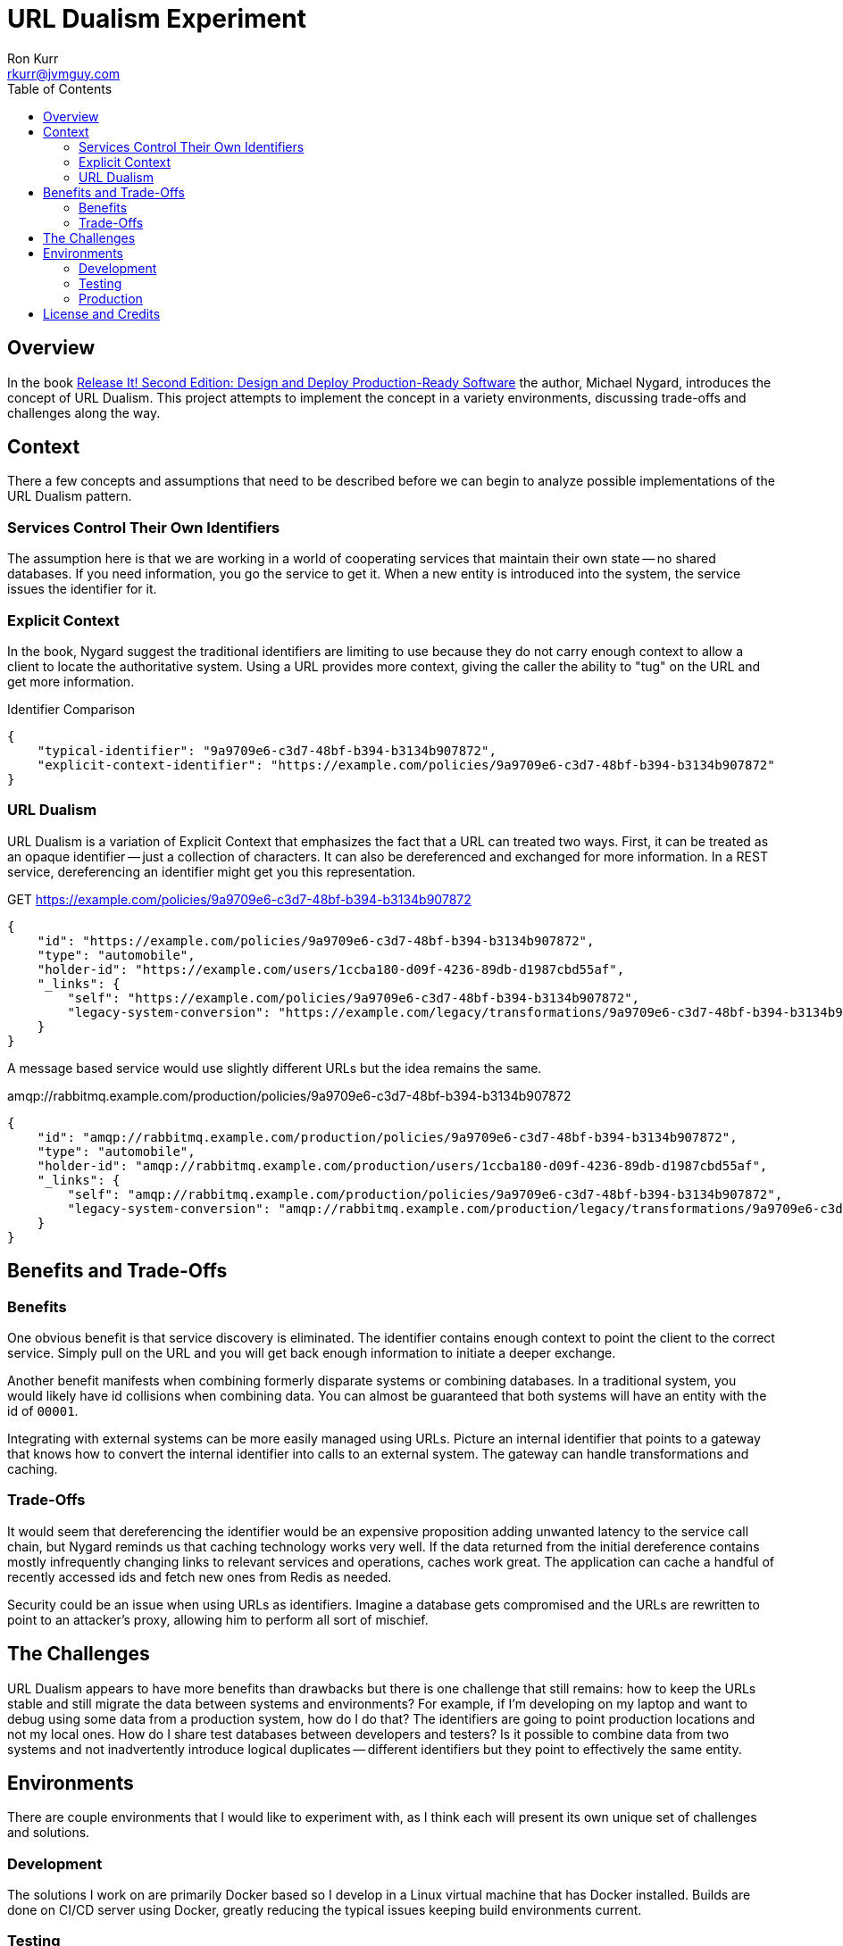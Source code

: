 :toc:
:toc-placement!:

:note-caption: :information_source:
:tip-caption: :bulb:
:important-caption: :heavy_exclamation_mark:
:warning-caption: :warning:
:caution-caption: :fire:

= URL Dualism Experiment
Ron Kurr <rkurr@jvmguy.com>


toc::[]

== Overview
In the book https://pragprog.com/book/mnee2/release-it-second-edition[Release It! Second Edition: Design and Deploy Production-Ready Software] the author, Michael Nygard, introduces the concept of URL Dualism.  This project attempts to implement the concept in a variety environments, discussing trade-offs and challenges along the way.

== Context
There a few concepts and assumptions that need to be described before we can begin to analyze possible implementations of the URL Dualism pattern.

=== Services Control Their Own Identifiers
The assumption here is that we are working in a world of cooperating services that maintain their own state -- no shared databases.  If you need information, you go the service to get it.  When a new entity is introduced into the system, the service issues the identifier for it.

=== Explicit Context
In the book, Nygard suggest the traditional identifiers are limiting to use because they do not carry enough context to allow a client to locate the authoritative system.  Using a URL provides more context, giving the caller the ability to "tug" on the URL and get more information.

.Identifier Comparison
[source,json]
----
{
    "typical-identifier": "9a9709e6-c3d7-48bf-b394-b3134b907872",
    "explicit-context-identifier": "https://example.com/policies/9a9709e6-c3d7-48bf-b394-b3134b907872"
}
----

=== URL Dualism
URL Dualism is a variation of Explicit Context that emphasizes the fact that a URL can treated two ways. First, it can be treated as an opaque identifier -- just a collection of characters.  It can also be dereferenced and exchanged for more information.  In a REST service, dereferencing an identifier might get you this representation.

.GET https://example.com/policies/9a9709e6-c3d7-48bf-b394-b3134b907872
[source,json]
----
{
    "id": "https://example.com/policies/9a9709e6-c3d7-48bf-b394-b3134b907872",
    "type": "automobile",
    "holder-id": "https://example.com/users/1ccba180-d09f-4236-89db-d1987cbd55af",
    "_links": {
        "self": "https://example.com/policies/9a9709e6-c3d7-48bf-b394-b3134b907872",
        "legacy-system-conversion": "https://example.com/legacy/transformations/9a9709e6-c3d7-48bf-b394-b3134b907872"
    }
}
----

A message based service would use slightly different URLs but the idea remains the same.

.amqp://rabbitmq.example.com/production/policies/9a9709e6-c3d7-48bf-b394-b3134b907872
[source,json]
----
{
    "id": "amqp://rabbitmq.example.com/production/policies/9a9709e6-c3d7-48bf-b394-b3134b907872",
    "type": "automobile",
    "holder-id": "amqp://rabbitmq.example.com/production/users/1ccba180-d09f-4236-89db-d1987cbd55af",
    "_links": {
        "self": "amqp://rabbitmq.example.com/production/policies/9a9709e6-c3d7-48bf-b394-b3134b907872",
        "legacy-system-conversion": "amqp://rabbitmq.example.com/production/legacy/transformations/9a9709e6-c3d7-48bf-b394-b3134b907872"
    }
}
----

== Benefits and Trade-Offs
=== Benefits
One obvious benefit is that service discovery is eliminated.  The identifier contains enough context to point the client to the correct service.  Simply pull on the URL and you will get back enough information to initiate a deeper exchange.

Another benefit manifests when combining formerly disparate systems or combining databases.  In a traditional system, you would likely have id collisions when combining data.  You can almost be guaranteed that both systems will have an entity with the id of `00001`.

Integrating with external systems can be more easily managed using URLs.  Picture an internal identifier that points to a gateway that knows how to convert the internal identifier into calls to an external system.  The gateway can handle transformations and caching.

=== Trade-Offs
It would seem that dereferencing the identifier would be an expensive proposition adding unwanted latency to the service call chain, but Nygard reminds us that caching technology works very well.  If the data returned from the initial dereference contains mostly infrequently changing links to relevant services and operations, caches work great.  The application can cache a handful of recently accessed ids and fetch new ones from Redis as needed.

Security could be an issue when using URLs as identifiers.  Imagine a database gets compromised and the URLs are rewritten to point to an attacker's proxy, allowing him to perform all sort of mischief.

== The Challenges
URL Dualism appears to have more benefits than drawbacks but there is one challenge that still remains: how to keep the URLs stable and still migrate the data between systems and environments?  For example, if I'm developing on my laptop and want to debug using some data from a production system, how do I do that?  The identifiers are going to point production locations and not my local ones.  How do I share test databases between developers and testers?  Is it possible to combine data from two systems and not inadvertently introduce logical duplicates -- different identifiers but they point to effectively the same entity.

== Environments
There are couple environments that I would like to experiment with, as I think each will present its own unique set of challenges and solutions.

=== Development
The solutions I work on are primarily Docker based so I develop in a Linux virtual machine that has Docker installed.  Builds are done on CI/CD server using Docker, greatly reducing the typical issues keeping build environments current.

=== Testing
Testing is done in AWS.  The Docker containers are managed in a variety of ways:

* "by hand" using Ansible to spin up containers on well known instances
* via https://aws.amazon.com/ecs/[ECS] where the cluster nodes are managed by Operations
* via https://aws.amazon.com/fargate/[ECS Fargate] where the cluster nodes are managed by Amazon
* via https://aws.amazon.com/eks/[EKS] where the data plane nodes are managed by Operations
* via https://aws.amazon.com/fargate/[EKS Fargate] where the data plane nodes are managed by Amazon

As you can see, control over the instances and networking varies depending on the scheduling solution being used.

=== Production
The production environment is a mirror of the testing environment and presents the same set of challenges.


== License and Credits
This project is licensed under the https://creativecommons.org/licenses/by-nc-sa/4.0/legalcode[Creative Commons Attribution-NonCommercial-ShareAlike 4.0 International License].
